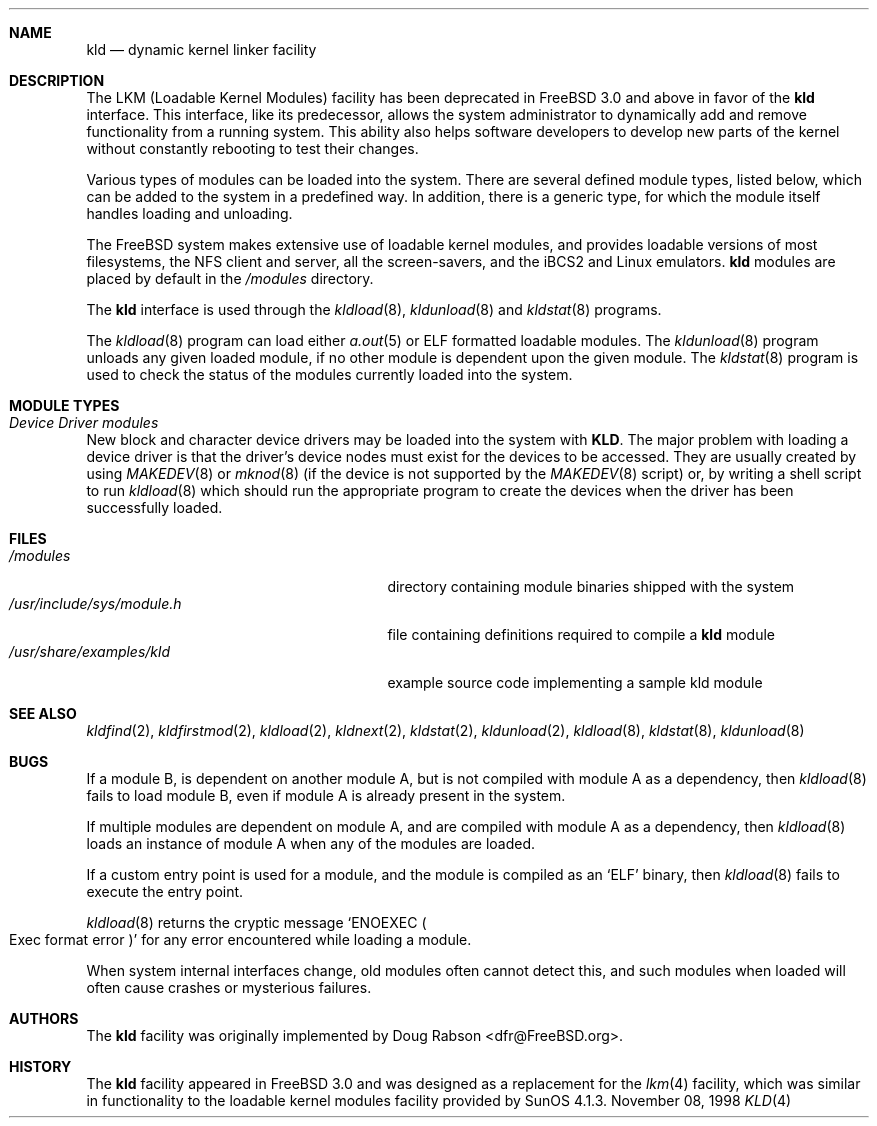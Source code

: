 .\" Copyright (c) 1993 Christopher G. Demetriou
.\" All rights reserved.
.\"
.\" Redistribution and use in source and binary forms, with or without
.\" modification, are permitted provided that the following conditions
.\" are met:
.\" 1. Redistributions of source code must retain the above copyright
.\"    notice, this list of conditions and the following disclaimer.
.\" 2. Redistributions in binary form must reproduce the above copyright
.\"    notice, this list of conditions and the following disclaimer in the
.\"    documentation and/or other materials provided with the distribution.
.\" 3. The name of the author may not be used to endorse or promote products
.\"    derived from this software without specific prior written permission
.\"
.\" THIS SOFTWARE IS PROVIDED BY THE AUTHOR ``AS IS'' AND ANY EXPRESS OR
.\" IMPLIED WARRANTIES, INCLUDING, BUT NOT LIMITED TO, THE IMPLIED WARRANTIES
.\" OF MERCHANTABILITY AND FITNESS FOR A PARTICULAR PURPOSE ARE DISCLAIMED.
.\" IN NO EVENT SHALL THE AUTHOR BE LIABLE FOR ANY DIRECT, INDIRECT,
.\" INCIDENTAL, SPECIAL, EXEMPLARY, OR CONSEQUENTIAL DAMAGES (INCLUDING, BUT
.\" NOT LIMITED TO, PROCUREMENT OF SUBSTITUTE GOODS OR SERVICES; LOSS OF USE,
.\" DATA, OR PROFITS; OR BUSINESS INTERRUPTION) HOWEVER CAUSED AND ON ANY
.\" THEORY OF LIABILITY, WHETHER IN CONTRACT, STRICT LIABILITY, OR TORT
.\" (INCLUDING NEGLIGENCE OR OTHERWISE) ARISING IN ANY WAY OUT OF THE USE OF
.\" THIS SOFTWARE, EVEN IF ADVISED OF THE POSSIBILITY OF SUCH DAMAGE.
.\"
.\" $FreeBSD$
.\"
.Dd November 08, 1998
.Dt KLD 4
.\".Os FreeBSD 3.0
.Sh NAME
.Nm kld
.Nd dynamic kernel linker facility
.Sh DESCRIPTION
The LKM (Loadable Kernel Modules) facility has been deprecated in FreeBSD
3.0 and above in favor of the 
.Nm
interface.
This interface, like its
predecessor, allows the system administrator to dynamically add and remove
functionality from a running system.  This ability also helps software
developers to develop new parts of the kernel without constantly rebooting
to test their changes.
.Pp
Various types of modules can be loaded into the system.
There are several defined module types, listed below, which can
be added to the system in a predefined way.  In addition, there
is a generic type, for which the module itself handles loading and
unloading.
.Pp
The
.Tn FreeBSD
system makes extensive use of loadable kernel modules, and provides loadable
versions of most filesystems, the
.Tn NFS
client and server, all the screen-savers, and the
.Tn iBCS2
and
.Tn Linux
emulators.
.Nm
modules are placed by default in the
.Pa /modules
directory.
.Pp
The
.Nm
interface is used through the
.Xr kldload 8 ,
.Xr kldunload 8
and
.Xr kldstat 8
programs.
.Pp
The 
.Xr kldload 8
program can load either
.Xr a.out 5
or ELF formatted loadable modules.
The 
.Xr kldunload 8
program unloads any given loaded module, if no other module is dependent
upon the given module.
The
.Xr kldstat 8
program is used to check the status of the modules currently loaded into the
system.
.Sh "MODULE TYPES"
.Bl -ohang
.It Em "Device Driver modules"
New block and character device
drivers may be loaded into the system with
.Nm KLD .
The major problem with loading
a device driver is that the driver's
device nodes must exist for the
devices to be accessed.  They are usually
created by using
.Xr MAKEDEV 8
or 
.Xr mknod 8 
(if the device is not supported by the
.Xr MAKEDEV 8
script) or, by writing a
shell script to run 
.Xr kldload 8
which should run the appropriate program to create the devices when the
driver has been successfully loaded.
.El
.Sh FILES
.Bl -tag -width /usr/include/sys/module.h -compact
.It Pa /modules
directory containing module binaries shipped with the system
.It Pa /usr/include/sys/module.h
file containing definitions required to compile a 
.Nm
module 
.It Pa /usr/share/examples/kld
example source code implementing a sample kld module
.Sh SEE ALSO
.Xr kldfind 2 ,
.Xr kldfirstmod 2 ,
.Xr kldload 2 ,
.Xr kldnext 2 ,
.Xr kldstat 2 ,
.Xr kldunload 2 ,
.Xr kldload 8 ,
.Xr kldstat 8 ,
.Xr kldunload 8
.Sh BUGS
If a module B, is dependent on another module A, but is not compiled with
module A as a dependency, then
.Xr kldload 8
fails to load module B, even if module A is already present in the system.
.Pp
If multiple modules are dependent on module A, and are compiled with module
A as a dependency, then
.Xr kldload 8
loads an instance of module A when any of the modules are loaded.
.Pp
If a custom entry point is used for a module, and the module is compiled as
an 
.Sq ELF
binary, then
.Xr kldload 8
fails to execute the entry point.
.Pp
.Xr kldload 8
returns the cryptic message
.Sq ENOEXEC Po Exec format error Pc
for any error encountered while loading a module.
.Pp
When system internal interfaces change, old modules often cannot
detect this, and such modules when loaded will often cause crashes or
mysterious failures.
.Sh AUTHORS
The
.Nm
facility was originally implemented by
.An Doug Rabson Aq dfr@FreeBSD.org .
.Sh HISTORY
The
.Nm
facility appeared in
.Fx 3.0
and was designed as a replacement for the
.Xr lkm 4
facility, which was similar in functionality to the loadable kernel modules
facility provided by
.Tn SunOS
4.1.3.

